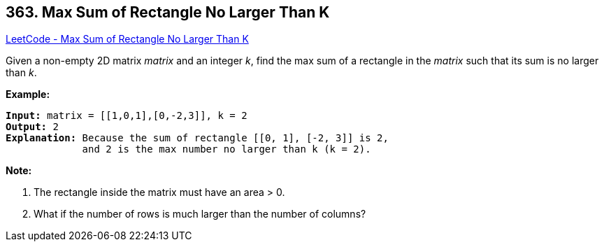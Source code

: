 == 363. Max Sum of Rectangle No Larger Than K

https://leetcode.com/problems/max-sum-of-rectangle-no-larger-than-k/[LeetCode - Max Sum of Rectangle No Larger Than K]

Given a non-empty 2D matrix _matrix_ and an integer _k_, find the max sum of a rectangle in the _matrix_ such that its sum is no larger than _k_.

*Example:*

[subs="verbatim,quotes,macros"]
----
*Input:* matrix = [[1,0,1],[0,-2,3]], k = 2
*Output:* 2 
*Explanation:* Because the sum of rectangle `[[0, 1], [-2, 3]]` is 2,
             and 2 is the max number no larger than k (k = 2).
----

*Note:*


. The rectangle inside the matrix must have an area > 0.
. What if the number of rows is much larger than the number of columns?

